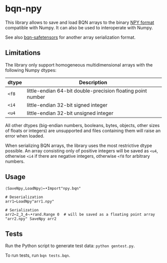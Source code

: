 * bqn-npy

This library allows to save and load BQN arrays to the binary [[https://numpy.org/doc/stable/reference/generated/numpy.lib.format.html][NPY
format]] compatible with Numpy. It can also be used to interoperate
with Numpy.

See also [[https://github.com/dlozeve/bqn-safetensors][bqn-safetensors]] for another array serialization format.

** Limitations

The library only support homogeneous multidimensional arrays with the
following Numpy dtypes:

| dtype | Description                                                 |
|-------+-------------------------------------------------------------|
| ~<f8~ | little-endian 64-bit double-precision floating point number |
| ~<i4~ | little-endian 32-bit signed integer                         |
| ~<u4~ | little-endian 32-bit unsigned integer                       |

All other dtypes (big-endian numbers, booleans, bytes, objects, other
sizes of floats or integers) are unsupported and files containing them
will raise an error when loaded.

When serializing BQN arrays, the library uses the most restrictive
dtype possible. An array consisting only of positive integers will be
saved as ~<u4~, otherwise ~<i4~ if there are negative integers,
otherwise ~<f8~ for arbitrary numbers.

** Usage

#+begin_src bqn
⟨SaveNpy,LoadNpy⟩←•Import"npy.bqn"

# Deserialization
arr1←LoadNpy"arr1.npy"

# Serialization
arr2←2‿3‿4⥊•rand.Range 0  # will be saved as a floating point array
"arr2.npy" SaveNpy arr2
#+end_src

** Tests

Run the Python script to generate test data: =python gentest.py=.

To run tests, run =bqn tests.bqn=.
